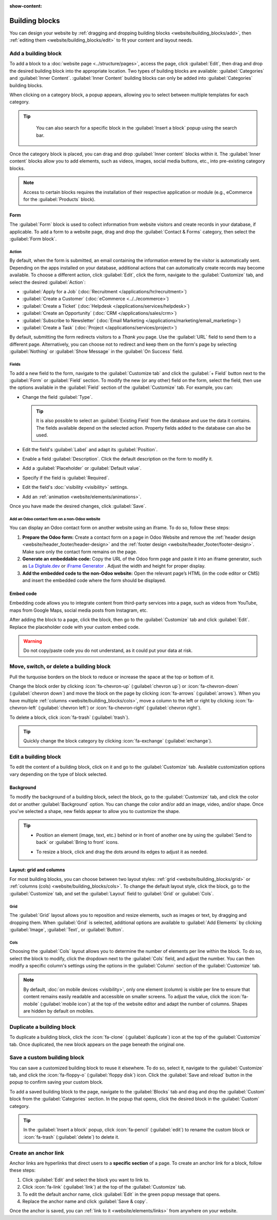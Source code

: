 :show-content:

===============
Building blocks
===============

You can design your website by :ref:`dragging and dropping building blocks
<website/building_blocks/add>`, then :ref:`editing them <website/building_blocks/edit>` to fit your
content and layout needs.

.. seealso::
   `Odoo Tutorial: Design your website: text and colors <https://www.odoo.com/slides/slide/design-your-website-text-and-colors-6930?fullscreen=1>`_

.. _website/building_blocks/add:

Add a building block
====================

To add a block to a :doc:`website page <../structure/pages>`, access the page, click :guilabel:`Edit`, then
drag and drop the desired building block into the appropriate location. Two types of building blocks
are available: :guilabel:`Categories` and :guilabel:`Inner Content`. :guilabel:`Inner Content`
building blocks can only be added into :guilabel:`Categories` building blocks.

When clicking on a category block, a popup appears, allowing you to select between multiple
templates for each category.

.. tip::
   You can also search for a specific block in the :guilabel:`Insert a block` popup using the
   search bar.

  .. image:: building_blocks/insert-a-block.png
      :alt: Pop-up block selection

Once the category block is placed, you can drag and drop :guilabel:`Inner content` blocks
within it. The :guilabel:`Inner content` blocks allow you to add elements, such as videos, images,
social media buttons, etc., into pre-existing category blocks.

.. note::
   Access to certain blocks requires the installation of their respective application or module
   (e.g., eCommerce for the :guilabel:`Products` block).

.. example::
   Add all your social media accounts in one place with the inner content :guilabel:`Social Media`
   block. Toggle the switch on or off next to the desired platform and copy/paste your account URL.

   .. image:: building_blocks/social-media-inner-content.png
      :alt: Social Media inner content block

.. _website/building_blocks/form:

Form
----

The :guilabel:`Form` block is used to collect information from website visitors and create records
in your database, if applicable. To add a form to a website page, drag and drop the
:guilabel:`Contact & Forms` category, then select the :guilabel:`Form block`.

.. image:: building_blocks/form-block.png
   :alt: Example of a form block

.. _website/building_blocks/action:

Action
~~~~~~

By default, when the form is submitted, an email containing the information entered by the visitor
is automatically sent. Depending on the apps installed on your database, additional actions that can
automatically create records may become available. To choose a different action, click
:guilabel:`Edit`, click the form, navigate to the :guilabel:`Customize` tab, and select the desired
:guilabel:`Action`:

- :guilabel:`Apply for a Job` (:doc:`Recruitment </applications/hr/recruitment>`)
- :guilabel:`Create a Customer` (:doc:`eCommerce <../../ecommerce>`)
- :guilabel:`Create a Ticket` (:doc:`Helpdesk </applications/services/helpdesk>`)
- :guilabel:`Create an Opportunity` (:doc:`CRM </applications/sales/crm>`)
- :guilabel:`Subscribe to Newsletter` (:doc:`Email Marketing </applications/marketing/email_marketing>`)
- :guilabel:`Create a Task` (:doc:`Project </applications/services/project>`)

.. image:: building_blocks/inner-content-edit-form.png
   :alt: Editing a form to change its action

By default, submitting the form redirects visitors to a *Thank you* page. Use the :guilabel:`URL`
field to send them to a different page. Alternatively, you can choose not to redirect and keep
them on the form's page by selecting :guilabel:`Nothing` or :guilabel:`Show Message` in the
:guilabel:`On Success` field.

Fields
~~~~~~

To add a new field to the form, navigate to the :guilabel:`Customize tab` and click the
:guilabel:`+ Field` button next to the :guilabel:`Form` or :guilabel:`Field` section. To modify the
new (or any other) field on the form, select the field, then use the options available in the
:guilabel:`Field` section of the :guilabel:`Customize` tab. For example, you can:

- Change the field :guilabel:`Type`.

  .. tip::
     It is also possible to select an :guilabel:`Existing Field` from the database and use the data
     it contains. The fields available depend on the selected action. Property fields added to the
     database can also be used.

  .. spoiler:: Click here to preview all field types.

     .. image:: building_blocks/all-types-of-field.png
        :alt: All types of form fields

     Some fields are visually similar, but the data entered must follow a specific format.

- Edit the field's :guilabel:`Label` and adapt its :guilabel:`Position`.
- Enable a field :guilabel:`Description`. Click the default description on the form to modify it.
- Add a :guilabel:`Placeholder` or :guilabel:`Default value`.
- Specify if the field is :guilabel:`Required`.
- Edit the field's :doc:`visibility <visibility>` settings.
- Add an :ref:`animation <website/elements/animations>`.

Once you have made the desired changes, click :guilabel:`Save`.

Add an Odoo contact form on a non-Odoo website
~~~~~~~~~~~~~~~~~~~~~~~~~~~~~~~~~~~~~~~~~~~~~~

You can display an Odoo contact form on another website using an iframe. To do so, follow these
steps:

#. **Prepare the Odoo form:** Create a contact form on a page in Odoo Website and remove the
   :ref:`header design <website/header_footer/header-design>` and the :ref:`footer design
   <website/header_footer/footer-design>`. Make sure only the contact form remains on the page.
#. **Generate an embeddable code:** Copy the URL of the Odoo form page and paste it into an iframe
   generator, such as `La Digitale.dev <https://ladigitale.dev/digitools/generateur-iframe>`_ or
   `iFrame Generator <https://www.iframe-generator.com/>`_ . Adjust the width and height for proper
   display.
#. **Add the embedded code to the non-Odoo website:** Open the relevant page’s HTML (in the code
   editor or CMS) and insert the embedded code where the form should be displayed.

.. example::
   Example of an embedded code:

   .. code-block:: html

       <iframe src="https://example.com/odoo-form"
               style="border:0;"
               name="odooForm"
               scrolling="no"
               frameborder="0"
               marginheight="0"
               marginwidth="0"
               height="400px"
               width="600px"
               allowfullscreen>
        </iframe>


.. _website/building_blocks/embed_code:

Embed code
----------

Embedding code allows you to integrate content from third-party services into a page, such as videos
from YouTube, maps from Google Maps, social media posts from Instagram, etc.

After adding the block to a page, click the block, then go to the :guilabel:`Customize` tab and
click :guilabel:`Edit`. Replace the placeholder code with your custom embed code.

.. image:: building_blocks/embed-code-pop-up.png
   :alt: Add the link to the embedded code you want to point to

.. warning::
   Do not copy/paste code you do not understand, as it could put your data at risk.

.. _website/building_blocks/move_switch_delete:

Move, switch, or delete a building block
========================================

Pull the turquoise borders on the block to reduce or increase the space at the top or bottom of it.

Change the block order by clicking :icon:`fa-chevron-up` (:guilabel:`chevron up`) or
:icon:`fa-chevron-down` (:guilabel:`chevron down`) and move the block on the page by clicking
:icon:`fa-arrows` (:guilabel:`arrows`). When you have multiple :ref:`columns
<website/building_blocks/cols>`, move a column to the left or right by clicking
:icon:`fa-chevron-left` (:guilabel:`chevron left`) or :icon:`fa-chevron-right`
(:guilabel:`chevron right`).

To delete a block, click :icon:`fa-trash` (:guilabel:`trash`).

   .. image:: building_blocks/padding-building-block.png
      :alt: Extend margins on building block

.. tip::
   Quickly change the block category by clicking :icon:`fa-exchange` (:guilabel:`exchange`).

.. _website/building_blocks/edit:

Edit a building block
=====================

To edit the content of a building block, click on it and go to the :guilabel:`Customize` tab.
Available customization options vary depending on the type of block selected.

.. seealso::
   - :doc:`Web design elements <elements>`
   - :doc:`Visibility <visibility>`

Background
----------

To modify the background of a building block, select the block, go to the :guilabel:`Customize` tab,
and click the color dot or another :guilabel:`Background` option. You can change the
color and/or add an image, video, and/or shape. Once you've selected a shape, new fields appear to
allow you to customize the shape.

.. tip::
   - Position an element (image, text, etc.) behind or in front of another one by using the
     :guilabel:`Send to back` or :guilabel:`Bring to front` icons.

     .. image:: building_blocks/change-block-position.png
        :alt: Change block position

   - To resize a block, click and drag the dots around its edges to adjust it as needed.

     .. image:: building_blocks/adapt-block-size.png
       :alt: Adapt block size

.. seealso::
   :doc:`General theme <themes>`

Layout: grid and columns
------------------------

For most building blocks, you can choose between two layout styles: :ref:`grid
<website/building_blocks/grid>` or :ref:`columns (cols) <website/building_blocks/cols>`. To change
the default layout style, click the block, go to the :guilabel:`Customize` tab, and set the
:guilabel:`Layout` field to :guilabel:`Grid` or :guilabel:`Cols`.

.. _website/building_blocks/grid:

Grid
~~~~

The :guilabel:`Grid` layout allows you to reposition and resize elements, such as images or text, by
dragging and dropping them. When :guilabel:`Grid` is selected, additional options are available to
:guilabel:`Add Elements` by clicking :guilabel:`Image`, :guilabel:`Text`, or :guilabel:`Button`.

.. image:: building_blocks/grid-layout.png
   :alt: When the grid layout is selected, choose an image and drag and drop it where needed.

.. _website/building_blocks/cols:

Cols
~~~~

Choosing the :guilabel:`Cols` layout allows you to determine the number of elements per line within
the block. To do so, select the block to modify, click the dropdown next to the :guilabel:`Cols`
field, and adjust the number. You can then modify a specific column's settings using the options in
the :guilabel:`Column` section of the :guilabel:`Customize` tab.

.. note::
   By default, :doc:`on mobile devices <visibility>`, only one element (column) is visible per line
   to ensure that content remains easily readable and accessible on smaller screens. To adjust
   the value, click the :icon:`fa-mobile` (:guilabel:`mobile icon`) at the top of the website editor
   and adapt the number of columns. Shapes are hidden by default on mobiles.

.. _website/building_blocks/duplicate:

Duplicate a building block
==========================

To duplicate a building block, click the :icon:`fa-clone` (:guilabel:`duplicate`) icon at the top of
the :guilabel:`Customize` tab. Once duplicated, the new block appears on the page beneath the
original one.

.. _website/building_blocks/custom:

Save a custom building block
============================

You can save a customized building block to reuse it elsewhere. To do so, select it, navigate to
the :guilabel:`Customize` tab, and click the :icon:`fa-floppy-o` (:guilabel:`floppy disk`) icon.
Click the :guilabel:`Save and reload` button in the popup to confirm saving your custom block.

To add a saved building block to the page, navigate to the :guilabel:`Blocks` tab and drag and drop
the :guilabel:`Custom` block from the :guilabel:`Categories` section. In the popup that opens, click
the desired block in the :guilabel:`Custom` category.

.. tip::
   In the :guilabel:`Insert a block` popup, click :icon:`fa-pencil` (:guilabel:`edit`) to rename the
   custom block or :icon:`fa-trash` (:guilabel:`delete`) to delete it.

.. _website/building_blocks/anchor:

Create an anchor link
=====================

Anchor links are hyperlinks that direct users to a **specific section** of a page. To create an
anchor link for a block, follow these steps:

#. Click :guilabel:`Edit` and select the block you want to link to.
#. Click :icon:`fa-link` (:guilabel:`link`) at the top of the :guilabel:`Customize` tab.
#. To edit the default anchor name, click :guilabel:`Edit` in the green popup message that opens.
#. Replace the anchor name and click :guilabel:`Save & copy`.

Once the anchor is saved, you can :ref:`link to it <website/elements/links>` from anywhere on your
website.
